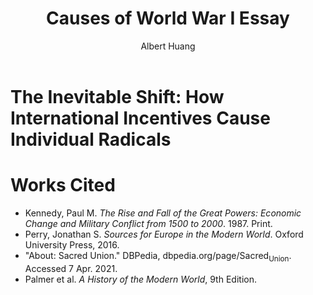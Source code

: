 #+TITLE: Causes of World War I Essay
#+AUTHOR: Albert Huang
#+course: 21HIST201
#+taproottypessay: essay
#+fontsize: 24px
#+documentclass: article

* The Inevitable Shift: How International Incentives Cause Individual Radicals

#+begin_export latex
\setlength\parindent{0.5in}
#+end_export

  \begin{doublespacing}

          At the turn of the twentieth century, Europe was locked in an arms race caused by level three international political and economic incentives. As tensions grew, level one cultural strifes inevitably intensified and ultimately sparked war.
 Although a lack of enforcement of international order and ballooning militaries both incentivized and enabled WWI, the necessary spark was provided by individual civilian interests.

 Reinforcing international incentives such as the security dilemma and cult of the offensive put each of the international powers on edge, bringing the European powers closer to war.
 As a united Germany industrialized, both its population and industrial might grew to rival the French and British powers of the time. For instance, in 1880—nine years after Germany was officially unified—the German empire produced only 8.5\% of the world's manufacturing output while Britain produced 22.9\% of it. By 1913, deep into the security dilemma and one year before the war, Germany had surpassed British production and nearly doubled that of France's (Kennedy Table 18).
 Countries tend to grow their military as they industrialize, if only for defensive purposes. As Germany doubled its military population over three decades to challenge century-long British and French domination, it posed a threat to the neighboring surpassed power and a failing empire, France and Russia. Their alliance with Britain in 1904 and 1907 respectively shows their fear of a coming war. These states acted on this mutual fear by increasing militarization, creating a reinforcing cycle.
  This trend can be generalized as the so-called "security dilemma," which doubled the number of military and naval personnel worldwide in the 30 years between the German unification and the war, and nearly tripled the global warship tonnage (Kennedy Table 19-20). A level two perspective would explain this aggression with Germany's expansionist ideals, but even Britain's liberal parliamentary democracy quadrupled its naval tonnage.
  Leaders at the time believed that preempting war would allow a fast and decisive victory (Palmer SOMEWHERE). Even simplifying the outcomes to two countries and four possibilities, where each country either attacks or defends, greedy actors will choose to preempt war. As a result, each country prepared to invade its neighbors, and European tensions grew.

\end{doublespacing}

\begin{doublespacing}

As a side effect of this global militarization, the populous glorified and anticipated war. This level three influence on the level one psyche inflamed nationalist ideals across Europe and primed a now-ticking explosive.
Popular works from the years leading up to the war describe how natural and necessary war is.
For instance, German general and influential military writer Friedrich von Bernhardi (1849-1930) wrote in the "immensely popular" (Perry 292) /Germany and the Next War/ (1911) that "War is a biological necessity of the first importance," and that "every attempt to exclude it from international relations must be demonstrably untenable" (von Benhardi).
As both a high-ranking general and a best-selling author, von Bernhardi was in a unique position to influence public opinion about warfare. His aggressive stance is not surprising given his military background, and his work was instrumental in priming Germany for battle. A nation cannot go to war without the support of the populous, as the citizens at large provide the troops, taxes, and labor to sustain warfare. Such vehement arguments swayed public opinion and opened the possibility of large-scale battle.
A level two viewpoint may counter that Germany was naturally expansionist, but similar widespread sentiment in France suggests government structure and ideology were not a sufficient influence on public opinion. French writer Ronald Dorgeles (1885-1973) recalls the mood in Paris at the outbreak of war, writing "Suddenly a heroic wind lifted their heads. What? War, was it? Well then, let's go!" (Dorgeles).
The French parliamentary constitutional government had been weakened by civil unrest and was thus incapable of forcing an uncooperative populous to war. However, even the traditionally pacifist left-wing activists agreed in August of 1914 to refrain from calling strikes during the duration of the war in the Union Sacrée or Sacred Union (DBPedia). Thus, French actions could not have been a primarily governmental influence, and such countries went to war due to level three influences on public opinion.
An exclusively level one viewpoint may counter that German writers like Heinrich von Treitschke had been espousing and glorifying war decades before the rapid German industrialization beginning in 1970. However, the shift was more recent in other countries. For instance, Dorgeles notes the ideological one-eighty that socialist workers take upon hearing of war. "seeing their old dreams of peace crumble, [socialism workers] would stream out into the boulevards ... [but] they would cry 'To Berlin!,' not 'Down with war!'" (Dorgeles). Although Germany's actions may be a result of its level two structure, the level three influence on level one psyche is required to explain the actions of other states.
As countries militarized and nationalist views grew, ethnic and religious divisions intensified until something inevitably sparked war.
The level three influences also shifted the general psyche to become more war-like, pushing a few individuals near the extreme end of the bell curve past a critical point.

	\end{doublespacing}

  \begin{doublespacing}

  In the case of WWI, the weakest link was the religious divide in Austria-Hungary. Over the course of a number of "Balkan crises," the Eastern Orthodox Serbs and Bosnians in southern Austria-Hungary grew discontent with the Roman Catholic Dual Monarchy that ruled the Habsburg empire—soon to be Austria-Hungary. As the Ottoman Empire declined, the Serbs marked Bosnia as their own and were infuriated when Austria annexed Bosnia in 1908. When the Balkan wars saw Austria cut Serbia off from the sea, Serbs both independent and Austrian grew exasperated and desperate (Palmer 662).
  This chain of events was driven by recent level three influences: the ongoing security-dilemma-induced arms race had Germany's neighbors scrambling for land and power. States and citizens alike were expecting war, and looking to gain as much of an upper hand as possible before it broke out.
  This chain of battles in the Balkans led to increasingly inflamed Serbian nationalism, and the breaking point came on the 28th of June, 1914 when Bosnian Serb Gavrilo Princip assassinated the Archduke Franz Ferdinand of Austria and sparked the Great War.

 As power dynamics shifted around the turn of the twentieth century, the defined scarcity of state goals-such as the British ambition of having the largest navy-set off a chain of events that led ultimately and inevitably to global war. Without a change of level three incentives, such as a global mediator or mutually assured destruction, shifting power dynamics and the cult of the offensive will lead inescapably to a security-dilemma-induced arms race and growing tensions which cause nationalist viewpoints and breed rash individuals. Thus, international disincentives like mutually assured destruction are key to keeping political and economic incentives from inflaming ideological divides and causing warfare.

 \end{doublespacing}

* Works Cited

- Kennedy, Paul M. /The Rise and Fall of the Great Powers: Economic Change and Military Conflict from 1500 to 2000/. 1987. Print.
- Perry, Jonathan S. /Sources for Europe in the Modern World/. Oxford University Press, 2016.
- "About: Sacred Union." DBPedia, dbpedia.org/page/Sacred_Union. Accessed 7 Apr. 2021.
- Palmer et al. /A History of the Modern World/, 9th Edition.

